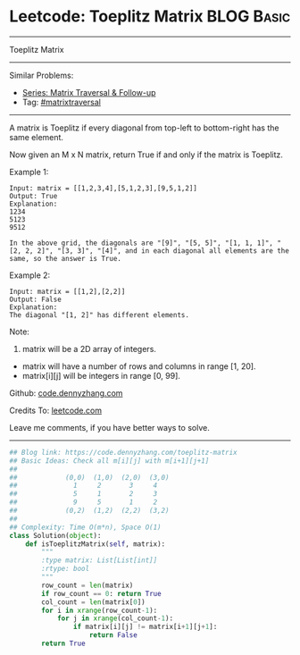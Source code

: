 * Leetcode: Toeplitz Matrix                                              :BLOG:Basic:
#+STARTUP: showeverything
#+OPTIONS: toc:nil \n:t ^:nil creator:nil d:nil
:PROPERTIES:
:type:     matrixtraversal
:END:
---------------------------------------------------------------------
Toeplitz Matrix
---------------------------------------------------------------------
#+BEGIN_HTML
<a href="https://github.com/dennyzhang/code.dennyzhang.com/tree/master/problems/toeplitz-matrix"><img align="right" width="200" height="183" src="https://www.dennyzhang.com/wp-content/uploads/denny/watermark/github.png" /></a>
#+END_HTML
Similar Problems:
- [[https://code.dennyzhang.com/followup-matrixtraversal][Series: Matrix Traversal & Follow-up]]
- Tag: [[https://code.dennyzhang.com/tag/matrixtraverse][#matrixtraversal]]
---------------------------------------------------------------------
A matrix is Toeplitz if every diagonal from top-left to bottom-right has the same element.

Now given an M x N matrix, return True if and only if the matrix is Toeplitz.

Example 1:
#+BEGIN_EXAMPLE
Input: matrix = [[1,2,3,4],[5,1,2,3],[9,5,1,2]]
Output: True
Explanation:
1234
5123
9512

In the above grid, the diagonals are "[9]", "[5, 5]", "[1, 1, 1]", "[2, 2, 2]", "[3, 3]", "[4]", and in each diagonal all elements are the same, so the answer is True.
#+END_EXAMPLE

Example 2:
#+BEGIN_EXAMPLE
Input: matrix = [[1,2],[2,2]]
Output: False
Explanation:
The diagonal "[1, 2]" has different elements.
#+END_EXAMPLE
Note:

1. matrix will be a 2D array of integers.
- matrix will have a number of rows and columns in range [1, 20].
- matrix[i][j] will be integers in range [0, 99].

Github: [[https://github.com/dennyzhang/code.dennyzhang.com/tree/master/problems/toeplitz-matrix][code.dennyzhang.com]]

Credits To: [[https://leetcode.com/problems/toeplitz-matrix/description/][leetcode.com]]

Leave me comments, if you have better ways to solve.
---------------------------------------------------------------------

#+BEGIN_SRC python
## Blog link: https://code.dennyzhang.com/toeplitz-matrix
## Basic Ideas: Check all m[i][j] with m[i+1][j+1]
##
##            (0,0)  (1,0)  (2,0)  (3,0)
##              1     2       3     4
##              5     1       2     3
##              9     5       1     2
##            (0,2)  (1,2)  (2,2)  (3,2)
##
## Complexity: Time O(m*n), Space O(1)
class Solution(object):
    def isToeplitzMatrix(self, matrix):
        """
        :type matrix: List[List[int]]
        :rtype: bool
        """
        row_count = len(matrix)
        if row_count == 0: return True
        col_count = len(matrix[0])
        for i in xrange(row_count-1):
            for j in xrange(col_count-1):
                if matrix[i][j] != matrix[i+1][j+1]:
                    return False
        return True
#+END_SRC

#+BEGIN_HTML
<div style="overflow: hidden;">
<div style="float: left; padding: 5px"> <a href="https://www.linkedin.com/in/dennyzhang001"><img src="https://www.dennyzhang.com/wp-content/uploads/sns/linkedin.png" alt="linkedin" /></a></div>
<div style="float: left; padding: 5px"><a href="https://github.com/dennyzhang"><img src="https://www.dennyzhang.com/wp-content/uploads/sns/github.png" alt="github" /></a></div>
<div style="float: left; padding: 5px"><a href="https://www.dennyzhang.com/slack" target="_blank" rel="nofollow"><img src="https://slack.dennyzhang.com/badge.svg" alt="slack"/></a></div>
</div>
#+END_HTML
